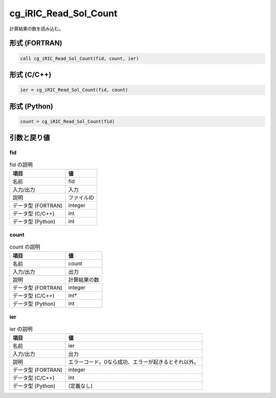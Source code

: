 .. _sec_ref_cg_iRIC_Read_Sol_Count:

cg_iRIC_Read_Sol_Count
======================

計算結果の数を読み込む。

形式 (FORTRAN)
-----------------

.. code-block:: fortran

   call cg_iRIC_Read_Sol_Count(fid, count, ier)

形式 (C/C++)
-----------------

.. code-block:: c

   ier = cg_iRIC_Read_Sol_Count(fid, count)

形式 (Python)
-----------------

.. code-block:: python

   count = cg_iRIC_Read_Sol_Count(fid)

引数と戻り値
----------------------------

fid
~~~

.. list-table:: fid の説明
   :header-rows: 1

   * - 項目
     - 値
   * - 名前
     - fid
   * - 入力/出力
     - 入力

   * - 説明
     - ファイルID
   * - データ型 (FORTRAN)
     - integer
   * - データ型 (C/C++)
     - int
   * - データ型 (Python)
     - int

count
~~~~~

.. list-table:: count の説明
   :header-rows: 1

   * - 項目
     - 値
   * - 名前
     - count
   * - 入力/出力
     - 出力

   * - 説明
     - 計算結果の数
   * - データ型 (FORTRAN)
     - integer
   * - データ型 (C/C++)
     - int*
   * - データ型 (Python)
     - int

ier
~~~

.. list-table:: ier の説明
   :header-rows: 1

   * - 項目
     - 値
   * - 名前
     - ier
   * - 入力/出力
     - 出力

   * - 説明
     - エラーコード。0なら成功、エラーが起きるとそれ以外。
   * - データ型 (FORTRAN)
     - integer
   * - データ型 (C/C++)
     - int
   * - データ型 (Python)
     - (定義なし)


